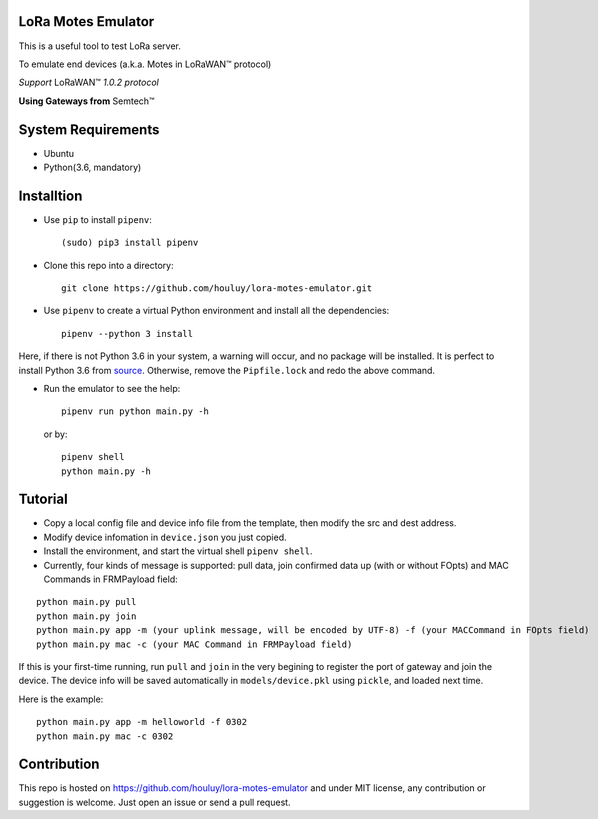 LoRa Motes Emulator
===================

This is a useful tool to test LoRa server.

To emulate end devices (a.k.a. Motes in |LoRaWAN(TM)| protocol)

*Support* |LoRaWAN(TM)| *1.0.2 protocol*

**Using Gateways from** |Semtech(TM)|

.. |LoRaWAN(TM)| unicode:: LoRaWAN U+2122
.. |Semtech(TM)| unicode:: Semtech U+2122


System Requirements
======================

- Ubuntu
- Python(3.6, mandatory)

Installtion
===================

- Use ``pip`` to install ``pipenv``::

  (sudo) pip3 install pipenv

- Clone this repo into a directory::

    git clone https://github.com/houluy/lora-motes-emulator.git

- Use ``pipenv`` to create a virtual Python environment and install all the dependencies::

    pipenv --python 3 install
  
Here, if there is not Python 3.6 in your system, a warning will occur, and no package will be installed. It is perfect to install Python 3.6 from `source <https://www.python.org/downloads/release/python-362/>`_. Otherwise, remove the ``Pipfile.lock`` and redo the above command.

- Run the emulator to see the help::

    pipenv run python main.py -h

  or by::

    pipenv shell
    python main.py -h

Tutorial
===================

- Copy a local config file and device info file from the template, then modify the src and dest address.
- Modify device infomation in ``device.json`` you just copied.
- Install the environment, and start the virtual shell ``pipenv shell``.
- Currently, four kinds of message is supported: pull data, join confirmed data up (with or without FOpts) and MAC Commands in FRMPayload field:

::  

    python main.py pull
    python main.py join
    python main.py app -m (your uplink message, will be encoded by UTF-8) -f (your MACCommand in FOpts field)
    python main.py mac -c (your MAC Command in FRMPayload field)

If this is your first-time running, run ``pull`` and ``join`` in the very begining to register the port of gateway and join the device. The device info will be saved automatically in ``models/device.pkl`` using ``pickle``, and loaded next time.

Here is the example:

::  

    python main.py app -m helloworld -f 0302
    python main.py mac -c 0302

Contribution
===================
This repo is hosted on https://github.com/houluy/lora-motes-emulator and under MIT license, any contribution or suggestion is welcome. Just open an issue or send a pull request.
